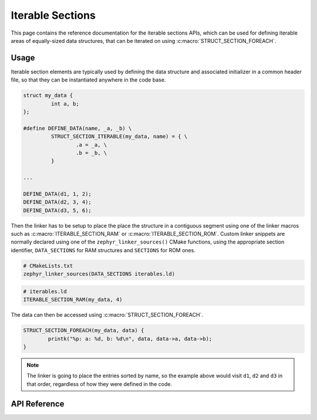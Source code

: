 .. _iterable_sections_api:

Iterable Sections
#################

This page contains the reference documentation for the iterable sections APIs,
which can be used for defining iterable areas of equally-sized data structures,
that can be iterated on using :c:macro:`STRUCT_SECTION_FOREACH`.

Usage
*****

Iterable section elements are typically used by defining the data structure and
associated initializer in a common header file, so that they can be
instantiated anywhere in the code base.

.. code-block:: c

    struct my_data {
             int a, b;
    };

    #define DEFINE_DATA(name, _a, _b) \
             STRUCT_SECTION_ITERABLE(my_data, name) = { \
                     .a = _a, \
                     .b = _b, \
             }

    ...

    DEFINE_DATA(d1, 1, 2);
    DEFINE_DATA(d2, 3, 4);
    DEFINE_DATA(d3, 5, 6);

Then the linker has to be setup to place the place the structure in a
contiguous segment using one of the linker macros such as
:c:macro:`ITERABLE_SECTION_RAM` or :c:macro:`ITERABLE_SECTION_ROM`. Custom
linker snippets are normally declared using one of the
``zephyr_linker_sources()`` CMake functions, using the appropriate section
identifier, ``DATA_SECTIONS`` for RAM structures and ``SECTIONS`` for ROM ones.

.. code-block:: cmake

   # CMakeLists.txt
   zephyr_linker_sources(DATA_SECTIONS iterables.ld)

.. code-block:: c

   # iterables.ld
   ITERABLE_SECTION_RAM(my_data, 4)

The data can then be accessed using :c:macro:`STRUCT_SECTION_FOREACH`.

.. code-block:: c

   STRUCT_SECTION_FOREACH(my_data, data) {
           printk("%p: a: %d, b: %d\n", data, data->a, data->b);
   }

.. note::
   The linker is going to place the entries sorted by name, so the example
   above would visit ``d1``, ``d2`` and ``d3`` in that order, regardless of how
   they were defined in the code.

API Reference
*************

.. doxygengroup:: iterable_section_apis
